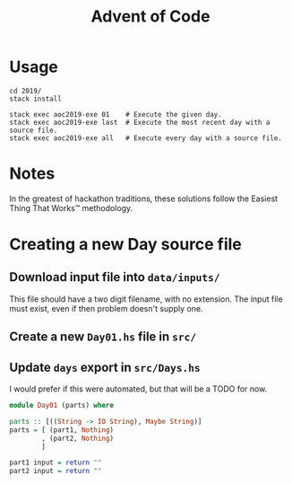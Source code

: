#+TITLE: Advent of Code

* Usage

#+BEGIN_SRC shell
cd 2019/
stack install

stack exec aoc2019-exe 01    # Execute the given day.
stack exec aoc2019-exe last  # Execute the most recent day with a source file.
stack exec aoc2019-exe all   # Execute every day with a source file.
#+END_SRC

* Notes

In the greatest of hackathon traditions, these solutions follow the Easiest
Thing That Works™ methodology.


* Creating a new Day source file

** Download input file into =data/inputs/=

This file should have a two digit filename, with no extension. The input file
must exist, even if then problem doesn't supply one.

** Create a new =Day01.hs= file in =src/=
** Update =days= export in =src/Days.hs=

I would prefer if this were automated, but that will be a TODO for now.

#+BEGIN_SRC haskell
module Day01 (parts) where

parts :: [((String -> IO String), Maybe String)]
parts = [ (part1, Nothing)
        , (part2, Nothing)
        ]

part1 input = return ""
part2 input = return ""
#+END_SRC
